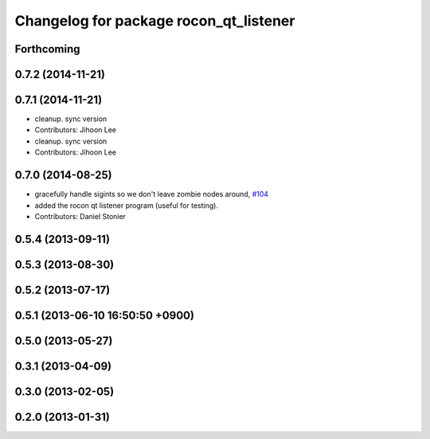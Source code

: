 ^^^^^^^^^^^^^^^^^^^^^^^^^^^^^^^^^^^^^^^
Changelog for package rocon_qt_listener
^^^^^^^^^^^^^^^^^^^^^^^^^^^^^^^^^^^^^^^

Forthcoming
-----------

0.7.2 (2014-11-21)
------------------

0.7.1 (2014-11-21)
------------------
* cleanup. sync version
* Contributors: Jihoon Lee

* cleanup. sync version
* Contributors: Jihoon Lee

0.7.0 (2014-08-25)
------------------
* gracefully handle sigints so we don't leave zombie nodes around, `#104 <https://github.com/robotics-in-concert/rocon_qt_gui/issues/104>`_
* added the rocon qt listener program (useful for testing).
* Contributors: Daniel Stonier

0.5.4 (2013-09-11)
------------------

0.5.3 (2013-08-30)
------------------

0.5.2 (2013-07-17)
------------------

0.5.1 (2013-06-10 16:50:50 +0900)
---------------------------------

0.5.0 (2013-05-27)
------------------

0.3.1 (2013-04-09)
------------------

0.3.0 (2013-02-05)
------------------

0.2.0 (2013-01-31)
------------------
